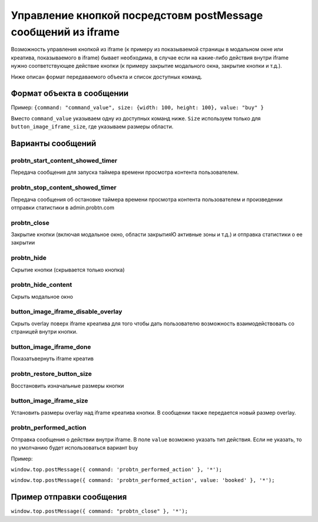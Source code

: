 .. probtn documentation master file, created by
   sphinx-quickstart on Mon Nov  2 12:32:08 2015.
   You can adapt this file completely to your liking, but it should at least
   contain the root `toctree` directive.
 
.. _postMessage_button_control:
 
Управление кнопкой посредстовм postMessage сообщений из iframe
==================================

Возможность управления кнопкой из iframe (к примеру из показываемой страницы в модальном окне или креатива, показываемого в iframe) бывает необходима, в случае если на какие-либо действия внутри iframe нужно соответствующее действие кнопки (к примеру закрытие модального окна, закрытие кнопки и т.д.).

Ниже описан формат передаваемого объекта и список доступных команд.

Формат объекта в сообщении
----------------------------------

Пример:
``{command: "command_value", size: {width: 100, height: 100}, value: "buy" }``

Вместо ``command_value`` указываем одну из доступных команд ниже. ``Size`` используем только для ``button_image_iframe_size``, где указываем размеры области.

Варианты сообщений
----------------------------------

probtn_start_content_showed_timer
^^^^^^^^^^^^^^^^^^^^^^^^^^^^^^^^^
Передача сообщения для запуска таймера времени просмотра контента пользователем.

probtn_stop_content_showed_timer
^^^^^^^^^^^^^^^^^^^^^^^^^^^^^^^^^
Передача сообщения об остановке таймера времени просмотра контента пользователем и произведении отправки статистики в admin.probtn.com

probtn_close
^^^^^^^^^^^^^^^^^^^^^^^^^^^^^^^^^
Закрытие кнопки (включая модальное окно, области закрытияЮ активные зоны и т.д.) и отправка статистики о ее закрытии

probtn_hide
^^^^^^^^^^^^^^^^^^^^^^^^^^^^^^^^^
Скрытие кнопки (скрывается только кнопка)

probtn_hide_content
^^^^^^^^^^^^^^^^^^^^^^^^^^^^^^^^^
Скрыть модальное окно

button_image_iframe_disable_overlay
^^^^^^^^^^^^^^^^^^^^^^^^^^^^^^^^^
Скрыть overlay поверх iframe креатива для того чтобы дать пользователю возможность взаимодействовать со страницей внутри кнопки.

button_image_iframe_done
^^^^^^^^^^^^^^^^^^^^^^^^^^^^^^^^^
Показать\вернуть iframe креатив

probtn_restore_button_size
^^^^^^^^^^^^^^^^^^^^^^^^^^^^^^^^^
Восстановить изначальные размеры кнопки

button_image_iframe_size
^^^^^^^^^^^^^^^^^^^^^^^^^^^^^^^^^
Установить размеры overlay над iframe креатива кнопки. В сообщении также передается новый размер overlay.

probtn_performed_action
^^^^^^^^^^^^^^^^^^^^^^^^^^^^^^^^^
Отправка сообщения о действии внутри iframe.
В поле ``value`` возможно указать тип действия. Если не указать, то по умолчанию будет использоваться вариант ``buy``

Пример:

``window.top.postMessage({ command: 'probtn_performed_action' }, '*');``

``window.top.postMessage({ command: 'probtn_performed_action', value: 'booked' }, '*');``

Пример отправки сообщения
----------------------------------

``window.top.postMessage({ command: "probtn_close" }, '*');``